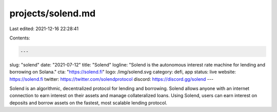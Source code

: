 projects/solend.md
==================

Last edited: 2021-12-16 22:28:41

Contents:

.. code-block:: md

    ---
slug: "solend"
date: "2021-07-12"
title: "Solend"
logline: "Solend is the autonomous interest rate machine for lending and borrowing on Solana."
cta: "https://solend.fi"
logo: /img/solend.svg
category: defi, app
status: live
website: https://solend.fi
twitter: https://twitter.com/solendprotocol
discord: https://discord.gg/solend
---

Solend is an algorithmic, decentralized protocol for lending and borrowing. Solend allows anyone with an internet connection to earn interest on their assets and manage collateralized loans. Using Solend, users can earn interest on deposits and borrow assets on the fastest, most scalable lending protocol.


